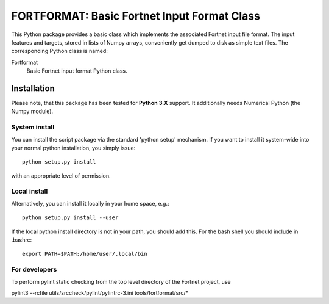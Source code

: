 ********************************************
FORTFORMAT: Basic Fortnet Input Format Class
********************************************

This Python package provides a basic class which implements the associated
Fortnet input file format. The input features and targets, stored in lists
of Numpy arrays, conveniently get dumped to disk as simple text files. The
corresponding Python class is named:

Fortformat
  Basic Fortnet input format Python class.


Installation
============

Please note, that this package has been tested for **Python 3.X**
support. It additionally needs Numerical Python (the Numpy module).

System install
--------------

You can install the script package via the standard 'python setup'
mechanism. If you want to install it system-wide into your normal
python installation, you simply issue::

  python setup.py install

with an appropriate level of permission.

Local install
-------------

Alternatively, you can install it locally in your home space, e.g.::

  python setup.py install --user

If the local python install directory is not in your path, you should
add this. For the bash shell you should include in .bashrc::

  export PATH=$PATH:/home/user/.local/bin


For developers
--------------

To perform pylint static checking from the top level directory of the
Fortnet project, use

pylint3 --rcfile utils/srccheck/pylint/pylintrc-3.ini tools/fortformat/src/*
